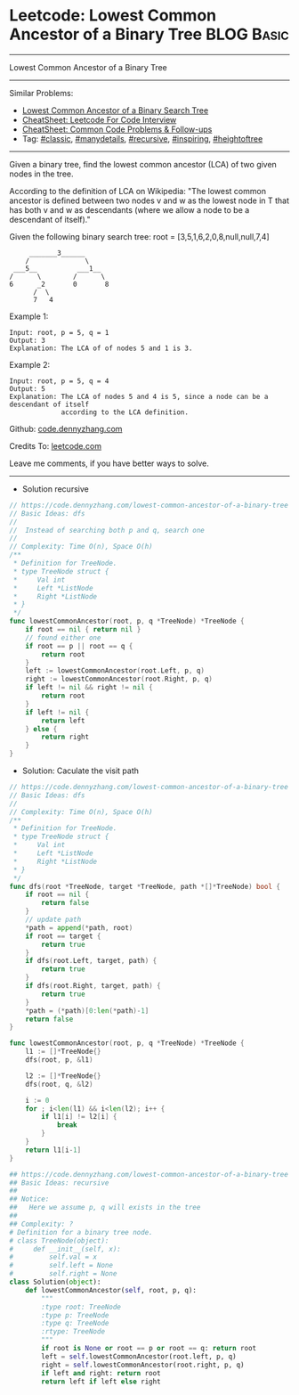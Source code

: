 * Leetcode: Lowest Common Ancestor of a Binary Tree             :BLOG:Basic:
#+STARTUP: showeverything
#+OPTIONS: toc:nil \n:t ^:nil creator:nil d:nil
:PROPERTIES:
:type:     classic, manydetails, recursive, inspiring, heightoftree
:END:
---------------------------------------------------------------------
Lowest Common Ancestor of a Binary Tree
---------------------------------------------------------------------
#+BEGIN_HTML
<a href="https://github.com/dennyzhang/code.dennyzhang.com/tree/master/problems/lowest-common-ancestor-of-a-binary-tree"><img align="right" width="200" height="183" src="https://www.dennyzhang.com/wp-content/uploads/denny/watermark/github.png" /></a>
#+END_HTML
Similar Problems:
- [[https://code.dennyzhang.com/lowest-common-ancestor-of-a-binary-search-tree][Lowest Common Ancestor of a Binary Search Tree]]
- [[https://cheatsheet.dennyzhang.com/cheatsheet-leetcode-A4][CheatSheet: Leetcode For Code Interview]]
- [[https://cheatsheet.dennyzhang.com/cheatsheet-followup-A4][CheatSheet: Common Code Problems & Follow-ups]]
- Tag: [[https://code.dennyzhang.com/tag/classic][#classic]], [[https://code.dennyzhang.com/review-manydetails][#manydetails]], [[https://code.dennyzhang.com/review-recursive][#recursive]], [[https://code.dennyzhang.com/review-inspiring][#inspiring]], [[https://code.dennyzhang.com/tag/heightoftree][#heightoftree]]
---------------------------------------------------------------------

Given a binary tree, find the lowest common ancestor (LCA) of two given nodes in the tree.

According to the definition of LCA on Wikipedia: "The lowest common ancestor is defined between two nodes v and w as the lowest node in T that has both v and w as descendants (where we allow a node to be a descendant of itself)."

Given the following binary search tree:  root = [3,5,1,6,2,0,8,null,null,7,4]
#+BEGIN_EXAMPLE
        _______3______
       /              \
    ___5__          ___1__
   /      \        /      \
   6      _2       0       8
         /  \
         7   4
#+END_EXAMPLE

Example 1:
#+BEGIN_EXAMPLE
Input: root, p = 5, q = 1
Output: 3
Explanation: The LCA of of nodes 5 and 1 is 3.
#+END_EXAMPLE

Example 2:
#+BEGIN_EXAMPLE
Input: root, p = 5, q = 4
Output: 5
Explanation: The LCA of nodes 5 and 4 is 5, since a node can be a descendant of itself
             according to the LCA definition.
#+END_EXAMPLE

Github: [[https://github.com/dennyzhang/code.dennyzhang.com/tree/master/problems/lowest-common-ancestor-of-a-binary-tree][code.dennyzhang.com]]

Credits To: [[https://leetcode.com/problems/lowest-common-ancestor-of-a-binary-tree/description/][leetcode.com]]

Leave me comments, if you have better ways to solve.
---------------------------------------------------------------------
- Solution recursive
#+BEGIN_SRC go
// https://code.dennyzhang.com/lowest-common-ancestor-of-a-binary-tree
// Basic Ideas: dfs
//
//  Instead of searching both p and q, search one
//
// Complexity: Time O(n), Space O(h)
/**
 * Definition for TreeNode.
 * type TreeNode struct {
 *     Val int
 *     Left *ListNode
 *     Right *ListNode
 * }
 */
func lowestCommonAncestor(root, p, q *TreeNode) *TreeNode {
    if root == nil { return nil }
    // found either one
    if root == p || root == q {
        return root
    }
    left := lowestCommonAncestor(root.Left, p, q)
    right := lowestCommonAncestor(root.Right, p, q)
    if left != nil && right != nil {
        return root
    }
    if left != nil {
        return left
    } else {
        return right
    }
}
#+END_SRC

- Solution: Caculate the visit path

#+BEGIN_SRC go
// https://code.dennyzhang.com/lowest-common-ancestor-of-a-binary-tree
// Basic Ideas: dfs
//
// Complexity: Time O(n), Space O(h)
/**
 * Definition for TreeNode.
 * type TreeNode struct {
 *     Val int
 *     Left *ListNode
 *     Right *ListNode
 * }
 */
func dfs(root *TreeNode, target *TreeNode, path *[]*TreeNode) bool {
    if root == nil {
        return false
    }
    // update path
    *path = append(*path, root)
    if root == target {
        return true
    }
    if dfs(root.Left, target, path) {
        return true
    }
    if dfs(root.Right, target, path) {
        return true
    }
    *path = (*path)[0:len(*path)-1]
    return false
}

func lowestCommonAncestor(root, p, q *TreeNode) *TreeNode {
    l1 := []*TreeNode{}
    dfs(root, p, &l1)

    l2 := []*TreeNode{}
    dfs(root, q, &l2)

    i := 0
    for ; i<len(l1) && i<len(l2); i++ {
        if l1[i] != l2[i] {
            break
        }
    }
    return l1[i-1]
}
#+END_SRC

#+BEGIN_SRC python
## https://code.dennyzhang.com/lowest-common-ancestor-of-a-binary-tree
## Basic Ideas: recursive
##
## Notice:
##   Here we assume p, q will exists in the tree
##
## Complexity: ?
# Definition for a binary tree node.
# class TreeNode(object):
#     def __init__(self, x):
#         self.val = x
#         self.left = None
#         self.right = None
class Solution(object):
    def lowestCommonAncestor(self, root, p, q):
        """
        :type root: TreeNode
        :type p: TreeNode
        :type q: TreeNode
        :rtype: TreeNode
        """
        if root is None or root == p or root == q: return root
        left = self.lowestCommonAncestor(root.left, p, q)
        right = self.lowestCommonAncestor(root.right, p, q)
        if left and right: return root
        return left if left else right        
#+END_SRC

#+BEGIN_HTML
<div style="overflow: hidden;">
<div style="float: left; padding: 5px"> <a href="https://www.linkedin.com/in/dennyzhang001"><img src="https://www.dennyzhang.com/wp-content/uploads/sns/linkedin.png" alt="linkedin" /></a></div>
<div style="float: left; padding: 5px"><a href="https://github.com/dennyzhang"><img src="https://www.dennyzhang.com/wp-content/uploads/sns/github.png" alt="github" /></a></div>
<div style="float: left; padding: 5px"><a href="https://www.dennyzhang.com/slack" target="_blank" rel="nofollow"><img src="https://www.dennyzhang.com/wp-content/uploads/sns/slack.png" alt="slack"/></a></div>
</div>
#+END_HTML
